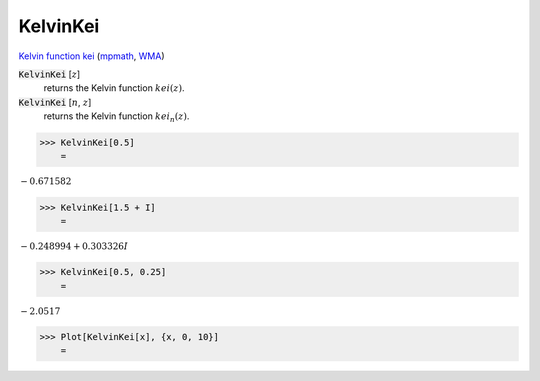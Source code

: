 KelvinKei
=========

`Kelvin function kei <https://en.wikipedia.org/wiki/Kelvin_functions#kei(x)>`_ (`mpmath <https://mpmath.org/doc/current/functions/bessel.html#kei>`_, `WMA <https://reference.wolfram.com/language/ref/KelvinKei.html>`_)


:code:`KelvinKei` [:math:`z`]
    returns the Kelvin function :math:`kei(z)`.

:code:`KelvinKei` [:math:`n`, :math:`z`]
    returns the Kelvin function :math:`kei_n(z)`.





>>> KelvinKei[0.5]
    =

:math:`-0.671582`


>>> KelvinKei[1.5 + I]
    =

:math:`-0.248994+0.303326 I`


>>> KelvinKei[0.5, 0.25]
    =

:math:`-2.0517`


>>> Plot[KelvinKei[x], {x, 0, 10}]
    =

.. image:: tmpj785t7w9.png
    :align: center




